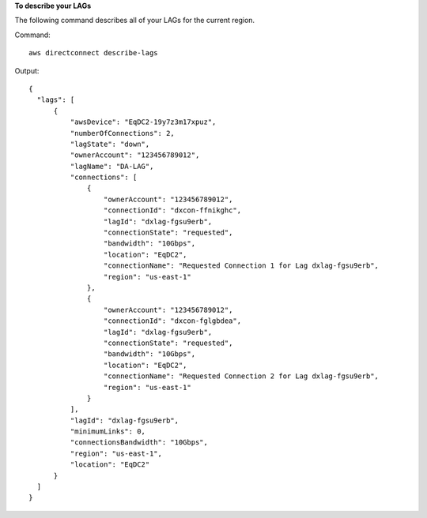 **To describe your LAGs**

The following command describes all of your LAGs for the current region.

Command::

  aws directconnect describe-lags

Output::

  {
    "lags": [
        {
            "awsDevice": "EqDC2-19y7z3m17xpuz", 
            "numberOfConnections": 2, 
            "lagState": "down", 
            "ownerAccount": "123456789012", 
            "lagName": "DA-LAG", 
            "connections": [
                {
                    "ownerAccount": "123456789012", 
                    "connectionId": "dxcon-ffnikghc", 
                    "lagId": "dxlag-fgsu9erb", 
                    "connectionState": "requested", 
                    "bandwidth": "10Gbps", 
                    "location": "EqDC2", 
                    "connectionName": "Requested Connection 1 for Lag dxlag-fgsu9erb", 
                    "region": "us-east-1"
                }, 
                {
                    "ownerAccount": "123456789012", 
                    "connectionId": "dxcon-fglgbdea", 
                    "lagId": "dxlag-fgsu9erb", 
                    "connectionState": "requested", 
                    "bandwidth": "10Gbps", 
                    "location": "EqDC2", 
                    "connectionName": "Requested Connection 2 for Lag dxlag-fgsu9erb", 
                    "region": "us-east-1"
                }
            ], 
            "lagId": "dxlag-fgsu9erb", 
            "minimumLinks": 0, 
            "connectionsBandwidth": "10Gbps", 
            "region": "us-east-1", 
            "location": "EqDC2"
        }
    ]
  }